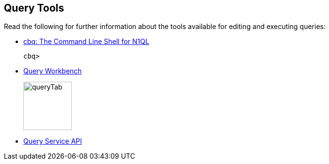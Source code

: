 == Query Tools

// tag::body[]
Read the following for further information about the tools available for editing and executing queries:

* xref:tools:cbq-shell.adoc[cbq: The Command Line Shell for N1QL]
// tag::thumbs[]
+
....
cbq> 
....
// end::thumbs[]

* xref:tools:query-workbench.adoc[Query Workbench]
// tag::thumbs[]
+
image::manage:manage-ui/queryTab.png[,100,align=left]
// end::thumbs[]
// end::body[]

// tag::rest[]
* xref:n1ql:n1ql-rest-api/index.adoc[Query Service API]
// end::rest[]